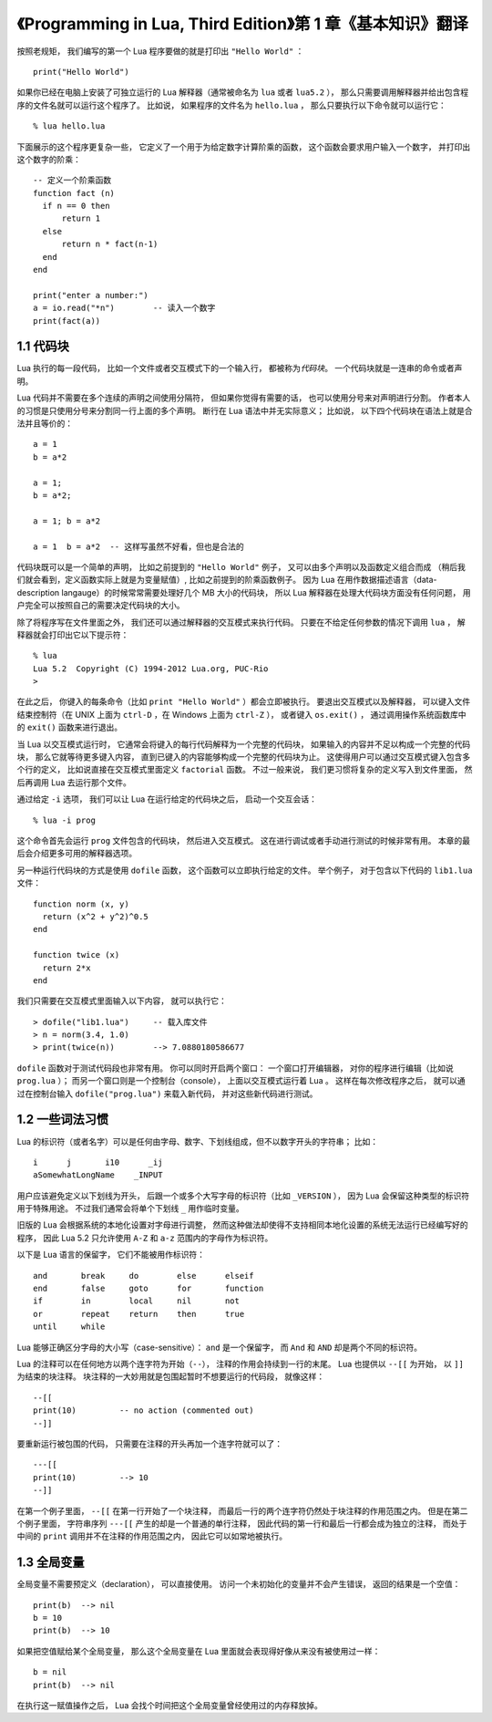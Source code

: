 《Programming in Lua, Third Edition》第 1 章《基本知识》翻译
===============================================================

.. highlight:: lua

按照老规矩，
我们编写的第一个 Lua 程序要做的就是打印出 ``"Hello World"`` ：

::

    print("Hello World")

如果你已经在电脑上安装了可独立运行的 Lua 解释器（通常被命名为 ``lua`` 或者 ``lua5.2`` ），
那么只需要调用解释器并给出包含程序的文件名就可以运行这个程序了。
比如说，
如果程序的文件名为 ``hello.lua`` ，
那么只要执行以下命令就可以运行它：

::

    % lua hello.lua

下面展示的这个程序更复杂一些，
它定义了一个用于为给定数字计算阶乘的函数，
这个函数会要求用户输入一个数字，
并打印出这个数字的阶乘：

::

    -- 定义一个阶乘函数
    function fact (n)
      if n == 0 then
          return 1
      else
          return n * fact(n-1)
      end
    end

    print("enter a number:")
    a = io.read("*n")        -- 读入一个数字
    print(fact(a))


1.1 代码块
------------

Lua 执行的每一段代码，
比如一个文件或者交互模式下的一个输入行，
都被称为\ *代码块*\ 。
一个代码块就是一连串的命令或者声明。

Lua 代码并不需要在多个连续的声明之间使用分隔符，
但如果你觉得有需要的话，
也可以使用分号来对声明进行分割。
作者本人的习惯是只使用分号来分割同一行上面的多个声明。
断行在 Lua 语法中并无实际意义；
比如说，
以下四个代码块在语法上就是合法并且等价的：

::

    a = 1
    b = a*2

    a = 1;
    b = a*2;

    a = 1; b = a*2

    a = 1  b = a*2  -- 这样写虽然不好看，但也是合法的

代码块既可以是一个简单的声明，
比如之前提到的 ``"Hello World"`` 例子，
又可以由多个声明以及函数定义组合而成
（稍后我们就会看到，定义函数实际上就是为变量赋值）,
比如之前提到的阶乘函数例子。
因为 Lua 在用作数据描述语言（data-description langauge）的时候常常需要处理好几个 MB 大小的代码块，
所以 Lua 解释器在处理大代码块方面没有任何问题，
用户完全可以按照自己的需要决定代码块的大小。

除了将程序写在文件里面之外，
我们还可以通过解释器的交互模式来执行代码。
只要在不给定任何参数的情况下调用 ``lua`` ，
解释器就会打印出它以下提示符：

::

    % lua
    Lua 5.2  Copyright (C) 1994-2012 Lua.org, PUC-Rio
    >

在此之后，
你键入的每条命令（比如 ``print "Hello World"`` ）都会立即被执行。
要退出交互模式以及解释器，
可以键入文件结束控制符（在 UNIX 上面为 ``ctrl-D`` ，在 Windows 上面为 ``ctrl-Z`` ），
或者键入 ``os.exit()`` ，
通过调用操作系统函数库中的 ``exit()`` 函数来进行退出。

当 Lua 以交互模式运行时，
它通常会将键入的每行代码解释为一个完整的代码块，
如果输入的内容并不足以构成一个完整的代码块，
那么它就等待更多键入内容，
直到已键入的内容能够构成一个完整的代码块为止。
这使得用户可以通过交互模式键入包含多个行的定义，
比如说直接在交互模式里面定义 ``factorial`` 函数。
不过一般来说，
我们更习惯将复杂的定义写入到文件里面，
然后再调用 Lua 去运行那个文件。

通过给定 ``-i`` 选项，
我们可以让 Lua 在运行给定的代码块之后，
启动一个交互会话：

::

    % lua -i prog

这个命令首先会运行 ``prog`` 文件包含的代码块，
然后进入交互模式。
这在进行调试或者手动进行测试的时候非常有用。
本章的最后会介绍更多可用的解释器选项。

另一种运行代码块的方式是使用 ``dofile`` 函数，
这个函数可以立即执行给定的文件。
举个例子，
对于包含以下代码的 ``lib1.lua`` 文件：

::

    function norm (x, y)
      return (x^2 + y^2)^0.5
    end

    function twice (x)
      return 2*x
    end

我们只需要在交互模式里面输入以下内容，
就可以执行它：

::

    > dofile("lib1.lua")     -- 载入库文件
    > n = norm(3.4, 1.0)
    > print(twice(n))        --> 7.0880180586677

``dofile`` 函数对于测试代码段也非常有用。
你可以同时开启两个窗口：
一个窗口打开编辑器，
对你的程序进行编辑（比如说 ``prog.lua`` ）；
而另一个窗口则是一个控制台（console），
上面以交互模式运行着 Lua 。
这样在每次修改程序之后，
就可以通过在控制台输入 ``dofile("prog.lua")`` 来载入新代码，
并对这些新代码进行测试。


1.2 一些词法习惯
--------------------

Lua 的标识符（或者名字）可以是任何由字母、数字、下划线组成，但不以数字开头的字符串；
比如：

::

    i      j       i10      _ij
    aSomewhatLongName    _INPUT

用户应该避免定义以下划线为开头，
后跟一个或多个大写字母的标识符（比如 ``_VERSION`` ），
因为 Lua 会保留这种类型的标识符用于特殊用途。
不过我们通常会将单个下划线 ``_`` 用作临时变量。

旧版的 Lua 会根据系统的本地化设置对字母进行调整，
然而这种做法却使得不支持相同本地化设置的系统无法运行已经编写好的程序，
因此 Lua 5.2 只允许使用 ``A-Z`` 和 ``a-z`` 范围内的字母作为标识符。

以下是 Lua 语言的保留字，
它们不能被用作标识符：

::

    and       break     do        else      elseif
    end       false     goto      for       function
    if        in        local     nil       not
    or        repeat    return    then      true
    until     while

Lua 能够正确区分字母的大小写（case-sensitive）：
``and`` 是一个保留字，
而 ``And`` 和 ``AND`` 却是两个不同的标识符。

Lua 的注释可以在任何地方以两个连字符为开始（\ ``--``\ ），
注释的作用会持续到一行的末尾。
Lua 也提供以 ``--[[`` 为开始，
以 ``]]`` 为结束的块注释。
块注释的一大妙用就是包围起暂时不想要运行的代码段，
就像这样：

::

    --[[
    print(10)         -- no action (commented out)
    --]]

要重新运行被包围的代码，
只需要在注释的开头再加一个连字符就可以了：

::

    ---[[
    print(10)         --> 10
    --]]

在第一个例子里面，
``--[[`` 在第一行开始了一个块注释，
而最后一行的两个连字符仍然处于块注释的作用范围之内。
但是在第二个例子里面，
字符串序列 ``---[[`` 产生的却是一个普通的单行注释，
因此代码的第一行和最后一行都会成为独立的注释，
而处于中间的 ``print`` 调用并不在注释的作用范围之内，
因此它可以如常地被执行。


1.3 全局变量
--------------

全局变量不需要预定义（declaration），
可以直接使用。
访问一个未初始化的变量并不会产生错误，
返回的结果是一个空值：

::

    print(b)  --> nil
    b = 10
    print(b)  --> 10

如果把空值赋给某个全局变量，
那么这个全局变量在 Lua 里面就会表现得好像从来没有被使用过一样：

::

    b = nil
    print(b)  --> nil

在执行这一赋值操作之后，
Lua 会找个时间把这个全局变量曾经使用过的内存释放掉。


..
    1.4 可独立运行的解释器
    -------------------------

    可独立运行的解释器
    （也可以根据它的源码文件名 ``lua.c`` 来称呼它，或者根据它的可执行文件 ``lua`` 来称呼它），
    是一个可以直接使用 Lua 语言的小程序。
    本章将对它的主要选项进行介绍。
